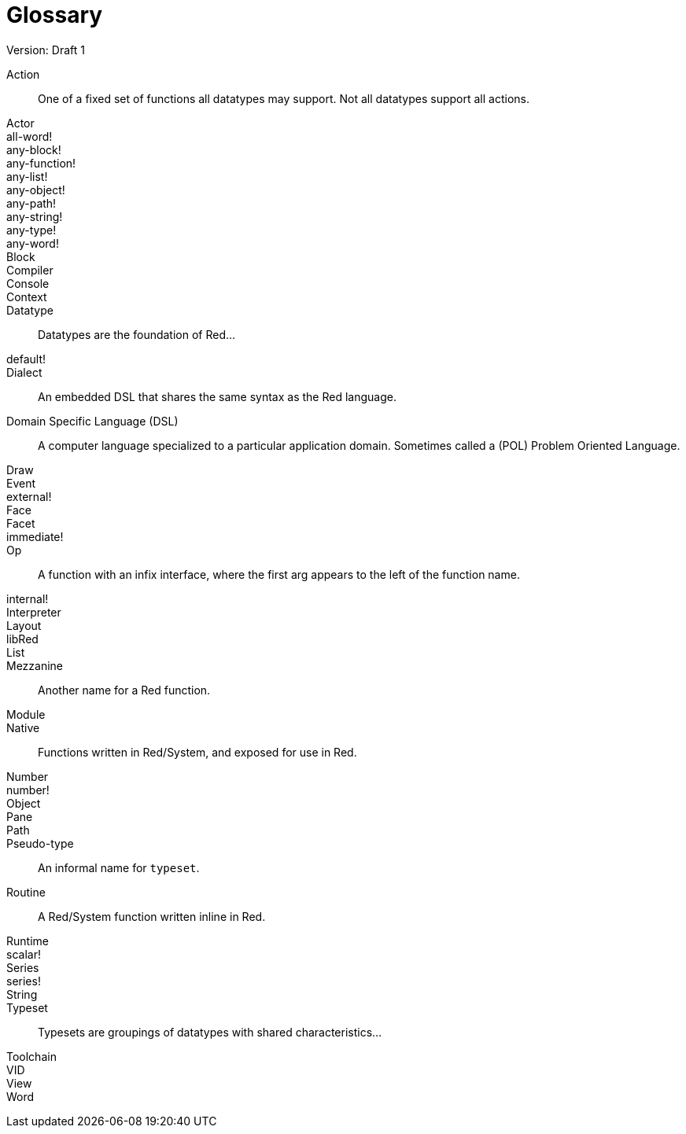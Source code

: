 = Glossary
Version: Draft 1

[glossary]
Action:: 
  One of a fixed set of functions all datatypes may support. Not all datatypes support all actions.
Actor::
  
all-word!::
  
any-block!::
  
any-function!::
  
any-list!::
  
any-object!::
  
any-path!::
  
any-string!::
  
any-type!::
  
any-word!::
  
Block::
    
Compiler::
    
Console::
    
Context::
    
Datatype::
  Datatypes are the foundation of Red...
default!::
  
Dialect::
    An embedded DSL that shares the same syntax as the Red language.
Domain Specific Language (DSL)::
    A computer language specialized to a particular application domain. Sometimes called a (POL) Problem Oriented Language.
Draw::
    
Event::
    
external!::
  
Face::
    
Facet::
    
immediate!::
 
Op::
    A function with an infix interface, where the first arg appears to the left of the function name. 
internal!::
  
Interpreter::
    
Layout::
    
libRed::
    
List::
  
Mezzanine::
  Another name for a Red function.
Module::
    
Native:: 
  Functions written in Red/System, and exposed for use in Red.  
Number::
    
number!::
    
Object::
    
Pane::
    
Path::
  
Pseudo-type::
  An informal name for `typeset`.
Routine::
  A Red/System function written inline in Red.  
Runtime::
    
scalar!::
    
Series::
    
series!::
  
String::
    
Typeset::   
  Typesets are groupings of datatypes with shared characteristics...
Toolchain::
    
VID::
    
View::
    
Word::
    